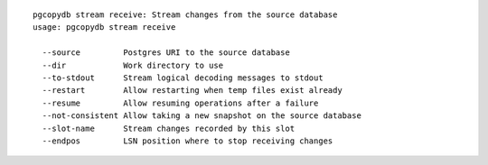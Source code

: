 ::

   pgcopydb stream receive: Stream changes from the source database
   usage: pgcopydb stream receive 
   
     --source         Postgres URI to the source database
     --dir            Work directory to use
     --to-stdout      Stream logical decoding messages to stdout
     --restart        Allow restarting when temp files exist already
     --resume         Allow resuming operations after a failure
     --not-consistent Allow taking a new snapshot on the source database
     --slot-name      Stream changes recorded by this slot
     --endpos         LSN position where to stop receiving changes
